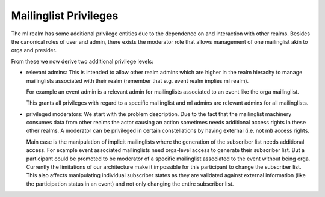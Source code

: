 Mailinglist Privileges
======================

The ml realm has some additional privilege entities due to the dependence on
and interaction with other realms. Besides the canonical roles of user and
admin, there exists the moderator role that allows management of one
mailinglist akin to orga and presider.

From these we now derive two additional privilege levels:

- relevant admins: This is intended to allow other realm admins which are
  higher in the realm hierachy to manage mailinglists associated with their
  realm (remember that e.g. event realm implies ml realm).

  For example an event admin is a relevant admin for mailinglists
  associated to an event like the orga mailinglist.

  This grants all privileges with regard to a specific mailinglist and ml
  admins are relevant admins for all mailinglists.

- privileged moderators: We start with the problem description. Due to the
  fact that the mailinglist machinery consumes data from other realms the
  actor causing an action sometimes needs additional access rights in these
  other realms. A moderator can be privileged in certain constellations by
  having external (i.e. not ml) access rights.

  Main case is the manipulation of implicit mailinglists where the
  generation of the subscriber list needs additional access. For example
  event associated mailinglists need orga-level access to generate their
  subscriber list. But a participant could be promoted to be moderator of a
  specific mailinglist associated to the event without being orga. Currently
  the limitations of our architecture make it impossible for this
  participant to change the subscriber list. This also affects manipulating
  individual subscriber states as they are validated against external
  information (like the participation status in an event) and not only
  changing the entire subscriber list.

.. todo:: Orgas have not automatically moderators right for mailinglists
   associated to their event? Is this correct?

.. todo:: Mention Interaction policies? These define also access rights.
